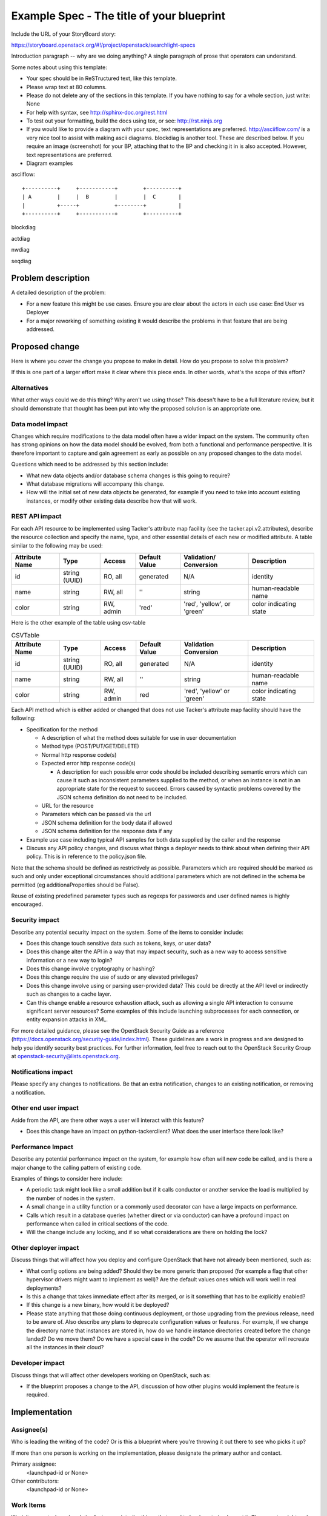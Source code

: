 ..
 This work is licensed under a Creative Commons Attribution 3.0 Unported
 License.

 http://creativecommons.org/licenses/by/3.0/legalcode


==========================================
Example Spec - The title of your blueprint
==========================================

Include the URL of your StoryBoard story:

https://storyboard.openstack.org/#!/project/openstack/searchlight-specs

Introduction paragraph -- why are we doing anything? A single paragraph of
prose that operators can understand.

Some notes about using this template:

* Your spec should be in ReSTructured text, like this template.

* Please wrap text at 80 columns.

* Please do not delete any of the sections in this template.  If you have
  nothing to say for a whole section, just write: None

* For help with syntax, see http://sphinx-doc.org/rest.html

* To test out your formatting, build the docs using tox, or see:
  http://rst.ninjs.org

* If you would like to provide a diagram with your spec, text representations
  are preferred. http://asciiflow.com/ is a very nice tool to assist with
  making ascii diagrams. blockdiag is another tool. These are described below.
  If you require an image (screenshot) for your BP, attaching that to the BP
  and checking it in is also accepted. However, text representations are preferred.

* Diagram examples

asciiflow::

  +----------+     +-----------+        +----------+
  | A        |     |  B        |        |  C       |
  |          +-----+           +--------+          |
  +----------+     +-----------+        +----------+

blockdiag

.. blockdiag::

  blockdiag sample {
    a -> b -> c;
  }

actdiag

.. actdiag::

   actdiag {
     write -> convert -> image
     lane user {
       label = "User"
       write [label = "Writing reST"];
       image [label = "Get diagram IMAGE"];
     }
     lane actdiag {
       convert [label = "Convert reST to Image"];
     }
   }

nwdiag

.. nwdiag::

  nwdiag {
    network dmz {
      address = "210.x.x.x/24"

      web01 [address = "210.x.x.1"];
      web02 [address = "210.x.x.2"];
    }
    network internal {
      address = "172.x.x.x/24";

      web01 [address = "172.x.x.1"];
      web02 [address = "172.x.x.2"];
      db01;
      db02;
    }
  }


seqdiag

.. seqdiag::

  seqdiag {
    browser  -> webserver [label = "GET /index.html"];
    browser <-- webserver;
    browser  -> webserver [label = "POST /blog/comment"];
    webserver  -> database [label = "INSERT comment"];
    webserver <-- database;
    browser <-- webserver;
  }



Problem description
===================

A detailed description of the problem:

* For a new feature this might be use cases. Ensure you are clear about the
  actors in each use case: End User vs Deployer

* For a major reworking of something existing it would describe the
  problems in that feature that are being addressed.


Proposed change
===============

Here is where you cover the change you propose to make in detail. How do you
propose to solve this problem?

If this is one part of a larger effort make it clear where this piece ends. In
other words, what's the scope of this effort?

Alternatives
------------

What other ways could we do this thing? Why aren't we using those? This doesn't
have to be a full literature review, but it should demonstrate that thought has
been put into why the proposed solution is an appropriate one.

Data model impact
-----------------

Changes which require modifications to the data model often have a wider impact
on the system.  The community often has strong opinions on how the data model
should be evolved, from both a functional and performance perspective. It is
therefore important to capture and gain agreement as early as possible on any
proposed changes to the data model.

Questions which need to be addressed by this section include:

* What new data objects and/or database schema changes is this going to require?

* What database migrations will accompany this change.

* How will the initial set of new data objects be generated, for example if you
  need to take into account existing instances, or modify other existing data
  describe how that will work.

REST API impact
---------------

For each API resource to be implemented using Tacker's attribute map
facility (see the tacker.api.v2.attributes), describe the resource
collection and specify the name, type, and other essential details of
each new or modified attribute. A table similar to the following may
be used:

+----------+-------+---------+---------+------------+--------------+
|Attribute |Type   |Access   |Default  |Validation/ |Description   |
|Name      |       |         |Value    |Conversion  |              |
+==========+=======+=========+=========+============+==============+
|id        |string |RO, all  |generated|N/A         |identity      |
|          |(UUID) |         |         |            |              |
+----------+-------+---------+---------+------------+--------------+
|name      |string |RW, all  |''       |string      |human-readable|
|          |       |         |         |            |name          |
+----------+-------+---------+---------+------------+--------------+
|color     |string |RW, admin|'red'    |'red',      |color         |
|          |       |         |         |'yellow', or|indicating    |
|          |       |         |         |'green'     |state         |
+----------+-------+---------+---------+------------+--------------+


Here is the other example of the table using csv-table


.. csv-table:: CSVTable
    :header: Attribute Name,Type,Access,Default Value,Validation Conversion,Description

    id,string (UUID),"RO, all",generated,N/A,identity
    name,string,"RW, all","''",string,human-readable name
    color,string,"RW, admin",red,"'red', 'yellow' or 'green'",color indicating state


Each API method which is either added or changed that does not use
Tacker's attribute map facility should have the following:

* Specification for the method

  * A description of what the method does suitable for use in
    user documentation

  * Method type (POST/PUT/GET/DELETE)

  * Normal http response code(s)

  * Expected error http response code(s)

    * A description for each possible error code should be included
      describing semantic errors which can cause it such as
      inconsistent parameters supplied to the method, or when an
      instance is not in an appropriate state for the request to
      succeed. Errors caused by syntactic problems covered by the JSON
      schema definition do not need to be included.

  * URL for the resource

  * Parameters which can be passed via the url

  * JSON schema definition for the body data if allowed

  * JSON schema definition for the response data if any

* Example use case including typical API samples for both data supplied
  by the caller and the response

* Discuss any API policy changes, and discuss what things a deployer needs to
  think about when defining their API policy. This is in reference to the
  policy.json file.

Note that the schema should be defined as restrictively as
possible. Parameters which are required should be marked as such and
only under exceptional circumstances should additional parameters
which are not defined in the schema be permitted (eg
additionaProperties should be False).

Reuse of existing predefined parameter types such as regexps for
passwords and user defined names is highly encouraged.

Security impact
---------------

Describe any potential security impact on the system.  Some of the items to
consider include:

* Does this change touch sensitive data such as tokens, keys, or user data?

* Does this change alter the API in a way that may impact security, such as
  a new way to access sensitive information or a new way to login?

* Does this change involve cryptography or hashing?

* Does this change require the use of sudo or any elevated privileges?

* Does this change involve using or parsing user-provided data? This could
  be directly at the API level or indirectly such as changes to a cache layer.

* Can this change enable a resource exhaustion attack, such as allowing a
  single API interaction to consume significant server resources? Some examples
  of this include launching subprocesses for each connection, or entity
  expansion attacks in XML.

For more detailed guidance, please see the OpenStack Security Guide as
a reference (https://docs.openstack.org/security-guide/index.html). These
guidelines are a work in progress and are designed to help you identify
security best practices.  For further information, feel free to reach out
to the OpenStack Security Group at openstack-security@lists.openstack.org.

Notifications impact
--------------------

Please specify any changes to notifications. Be that an extra notification,
changes to an existing notification, or removing a notification.

Other end user impact
---------------------

Aside from the API, are there other ways a user will interact with this feature?

* Does this change have an impact on python-tackerclient? What does the user
  interface there look like?

Performance Impact
------------------

Describe any potential performance impact on the system, for example
how often will new code be called, and is there a major change to the calling
pattern of existing code.

Examples of things to consider here include:

* A periodic task might look like a small addition but if it calls conductor or
  another service the load is multiplied by the number of nodes in the system.

* A small change in a utility function or a commonly used decorator can have a
  large impacts on performance.

* Calls which result in a database queries (whether direct or via conductor) can
  have a profound impact on performance when called in critical sections of the
  code.

* Will the change include any locking, and if so what considerations are there on
  holding the lock?

Other deployer impact
---------------------

Discuss things that will affect how you deploy and configure OpenStack
that have not already been mentioned, such as:

* What config options are being added? Should they be more generic than
  proposed (for example a flag that other hypervisor drivers might want to
  implement as well)? Are the default values ones which will work well in
  real deployments?

* Is this a change that takes immediate effect after its merged, or is it
  something that has to be explicitly enabled?

* If this change is a new binary, how would it be deployed?

* Please state anything that those doing continuous deployment, or those
  upgrading from the previous release, need to be aware of. Also describe
  any plans to deprecate configuration values or features.  For example, if we
  change the directory name that instances are stored in, how do we handle
  instance directories created before the change landed?  Do we move them?  Do
  we have a special case in the code? Do we assume that the operator will
  recreate all the instances in their cloud?

Developer impact
----------------

Discuss things that will affect other developers working on OpenStack,
such as:

* If the blueprint proposes a change to the API, discussion of how other
  plugins would implement the feature is required.


Implementation
==============

Assignee(s)
-----------

Who is leading the writing of the code? Or is this a blueprint where you're
throwing it out there to see who picks it up?

If more than one person is working on the implementation, please designate the
primary author and contact.

Primary assignee:
  <launchpad-id or None>

Other contributors:
  <launchpad-id or None>

Work Items
----------

Work items or tasks -- break the feature up into the things that need to be
done to implement it. Those parts might end up being done by different people,
but we're mostly trying to understand the timeline for implementation.

Apart from the main functionality, the developer needs to deliver the following
work items as part of any major blueprint:

 * Unit Tests
 * Functional Tests
 * Feature documentation in doc/source/devref/feature

   NOTE: This feature documentation should be treated like code. Preferably
   this should be included in the primary patchset itself and not as an
   afterthought. This is also mandatory for a blueprint to be marked complete.

Dependencies
============

* Include specific references to specs and/or blueprints in tacker, or in other
  projects, that this one either depends on or is related to.

* If this requires functionality of another project that is not currently used
  by Tacker (such as the glance v2 API when we previously only required v1),
  document that fact.

* Does this feature require any new library dependencies or code otherwise not
  included in OpenStack? Or does it depend on a specific version of library?


Testing
=======

Please discuss how the change will be tested. We especially want to know what
tempest tests will be added. It is assumed that unit test coverage will be
added so that doesn't need to be mentioned explicitly, but discussion of why
you think unit tests are sufficient and we don't need to add more tempest
tests would need to be included.

Is this untestable in gate given current limitations (specific hardware /
software configurations available)? If so, are there mitigation plans (3rd
party testing, gate enhancements, etc).


Documentation Impact
====================

What is the impact on the docs team of this change? Some changes might require
donating resources to the docs team to have the documentation updated. Don't
repeat details discussed above, but please reference them here.


References
==========

Please add any useful references here. You are not required to have any
reference. Moreover, this specification should still make sense when your
references are unavailable. Examples of what you could include are:

* Links to mailing list or IRC discussions

* Links to notes from a summit session

* Links to relevant research, if appropriate

* Related specifications as appropriate (e.g. link any vendor documentation)

* Anything else you feel it is worthwhile to refer to
